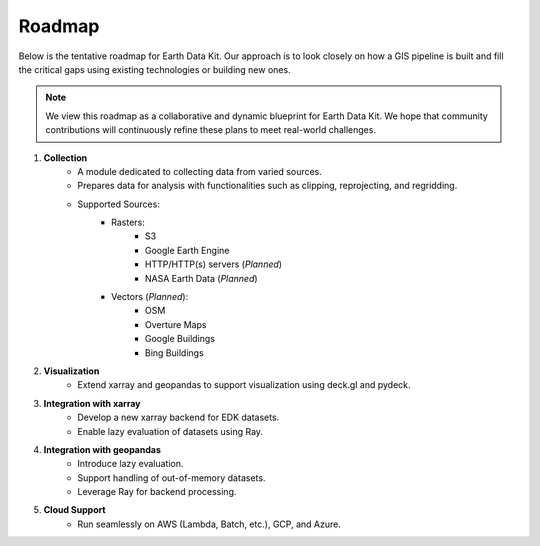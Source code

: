 Roadmap
=======

Below is the tentative roadmap for Earth Data Kit. Our approach is to look closely on how a GIS pipeline is built and fill the critical gaps using existing technologies or building new ones.

.. note::

   We view this roadmap as a collaborative and dynamic blueprint for Earth Data Kit. We hope that community contributions will continuously refine these plans to meet real-world challenges.

1. **Collection**
    * A module dedicated to collecting data from varied sources.
    * Prepares data for analysis with functionalities such as clipping, reprojecting, and regridding.
    * Supported Sources:
        - Rasters:
            * S3
            * Google Earth Engine
            * HTTP/HTTP(s) servers (*Planned*)
            * NASA Earth Data (*Planned*)
        - Vectors (*Planned*):
            * OSM
            * Overture Maps
            * Google Buildings
            * Bing Buildings

2. **Visualization**
    - Extend xarray and geopandas to support visualization using deck.gl and pydeck.

3. **Integration with xarray**
    - Develop a new xarray backend for EDK datasets.
    - Enable lazy evaluation of datasets using Ray.

4. **Integration with geopandas**
    - Introduce lazy evaluation.
    - Support handling of out-of-memory datasets.
    - Leverage Ray for backend processing.

5. **Cloud Support**
    - Run seamlessly on AWS (Lambda, Batch, etc.), GCP, and Azure.
